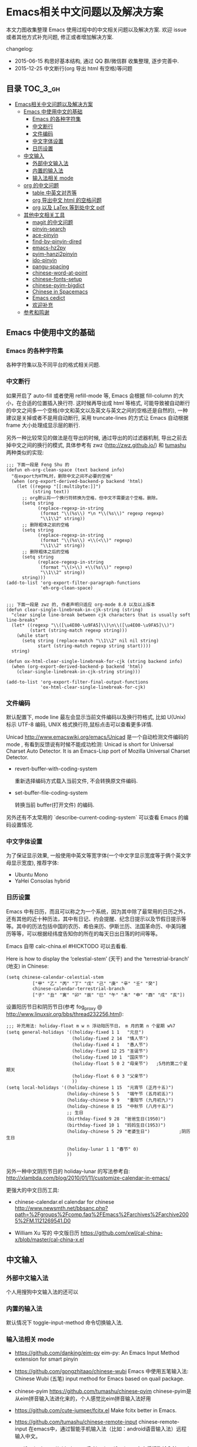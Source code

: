 #+OPTIONS: H:3 num:2

* Emacs相关中文问题以及解决方案

本文力图收集整理 Emacs 使用过程中的中文相关问题以及解决方案. 欢迎 issue 或者其他方式补充问题, 修正或者增加解决方案.

changelog:

- 2015-06-15 构思好基本结构, 通过 QQ 群/微信群 收集整理, 逐步完善中.
- 2015-12-25 中文断行(org 导出 html 有空格)等问题

** 目录        :TOC_3_gh:
 - [[#emacs相关中文问题以及解决方案][Emacs相关中文问题以及解决方案]]
   - [[#emacs-中使用中文的基础][Emacs 中使用中文的基础]]
     - [[#emacs-的各种字符集][Emacs 的各种字符集]]
     - [[#中文断行][中文断行]]
     - [[#文件编码][文件编码]]
     - [[#中文字体设置][中文字体设置]]
     - [[#日历设置][日历设置]]
   - [[#中文输入][中文输入]]
     - [[#外部中文输入法][外部中文输入法]]
     - [[#内置的输入法][内置的输入法]]
     - [[#输入法相关-mode][输入法相关 mode]]
   - [[#org-的中文问题][org 的中文问题]]
     - [[#table-中英文对齐等][table 中英文对齐等]]
     - [[#org-导出中文-html-的空格问题][org 导出中文 html 的空格问题]]
     - [[#org-以及-latex-等到处中文-pdf][org 以及 LaTex 等到处中文 pdf]]
   - [[#其他中文相关工具][其他中文相关工具]]
     - [[#magit-的中文问题][magit 的中文问题]]
     - [[#pinyin-search][pinyin-search]]
     - [[#ace-pinyin][ace-pinyin]]
     - [[#find-by-pinyin-dired][find-by-pinyin-dired]]
     - [[#emacs-hz2py][emacs-hz2py]]
     - [[#pyim-hanzi2pinyin][pyim-hanzi2pinyin]]
     - [[#ido-pinyin][ido-pinyin]]
     - [[#pangu-spacing][pangu-spacing]]
     - [[#chinese-word-at-point][chinese-word-at-point]]
     - [[#chinese-fonts-setup][chinese-fonts-setup]]
     - [[#chinese-pyim-bigdict][chinese-pyim-bigdict]]
     - [[#chinese-in-spacemacs][Chinese in Spacemacs]]
     - [[#emacs-cedict][Emacs cedict]]
     - [[#欢迎补充][欢迎补充]]
   - [[#参考和鸣谢][参考和鸣谢]]

** Emacs 中使用中文的基础

*** Emacs 的各种字符集

各种字符集以及不同平台的格式相关问题.

*** 中文断行

如果开启了 auto-fill 或者使用 refill-mode 等,  Emacs 会根据 fill-column 的大小，在合适的位置插入换行符. 这时候再导出成 html 等格式, 可能导致被自动断行的中文之间多一个空格(中文和英文以及英文与英文之间的空格还是自然的), 一种建议是关掉或者不是用自动断行, 采用 truncate-lines 的方式让 Emacs 自动根据 frame 大小处理成显示层的断行.

另外一种比较常见的做法是在导出的时候, 通过导出的的过滤器机制, 导出之前去掉中文之间的换行的模式, 具体参考有 zwz (http://zwz.github.io/) 和 [[http://emacs-china.org/blog/2015/04/20/org-mode-%E5%AF%BC%E5%87%BA-html-%E6%97%B6%E5%88%A0%E9%99%A4%E4%B8%AD%E6%96%87%E4%B8%8E%E4%B8%AD%E6%96%87%E4%B9%8B%E9%97%B4%E5%A4%9A%E4%BD%99%E7%9A%84%E7%A9%BA%E6%A0%BC/][tumashu]] 两种类似的实现:


#+BEGIN_SRC
;;; 下面一段是 Feng Shu 的
(defun eh-org-clean-space (text backend info)
  "在export为HTML时，删除中文之间不必要的空格"
  (when (org-export-derived-backend-p backend 'html)
    (let ((regexp "[[:multibyte:]]")
          (string text))
      ;; org默认将一个换行符转换为空格，但中文不需要这个空格，删除。
      (setq string
            (replace-regexp-in-string
             (format "\\(%s\\) *\n *\\(%s\\)" regexp regexp)
             "\\1\\2" string))
      ;; 删除粗体之前的空格
      (setq string
            (replace-regexp-in-string
             (format "\\(%s\\) +\\(<\\)" regexp)
             "\\1\\2" string))
      ;; 删除粗体之后的空格
      (setq string
            (replace-regexp-in-string
             (format "\\(>\\) +\\(%s\\)" regexp)
             "\\1\\2" string))
      string)))
(add-to-list 'org-export-filter-paragraph-functions
             'eh-org-clean-space)


;;; 下面一段是 zwz 的, 作者声明只适应 org-mode 8.0 以及以上版本
(defun clear-single-linebreak-in-cjk-string (string)
  "clear single line-break between cjk characters that is usually soft line-breaks"
  (let* ((regexp "\\([\u4E00-\u9FA5]\\)\n\\([\u4E00-\u9FA5]\\)")
         (start (string-match regexp string)))
    (while start
      (setq string (replace-match "\\1\\2" nil nil string)
            start (string-match regexp string start))))
  string)

(defun ox-html-clear-single-linebreak-for-cjk (string backend info)
  (when (org-export-derived-backend-p backend 'html)
    (clear-single-linebreak-in-cjk-string string)))

(add-to-list 'org-export-filter-final-output-functions
             'ox-html-clear-single-linebreak-for-cjk)
#+END_SRC


*** 文件编码

默认配置下, mode line 最左会显示当前文件编码以及换行符格式, 比如 U(Unix) 标示 UTF-8 编码, UNIX 格式换行符,鼠标点击可以查看更多详情.

Unicad http://www.emacswiki.org/emacs/Unicad 是一个自动检测文件编码的 mode ,  有看到反馈说有时候不能成功检测: Unicad is short for Universal Charset Auto Detector. It is an Emacs-Lisp port of Mozilla Universal Charset Detector.


- revert-buffer-with-coding-system

  重新选择编码方式载入当前文件, 不会转换原文件编码.

- set-buffer-file-coding-system

  转换当前 buffer(打开文件) 的编码.

另外还有不太常用的 `describe-current-coding-system` 可以查看 Emacs 的编码设置情况.


*** 中文字体设置

为了保证显示效果, 一般使用中英文等宽字体(一个中文字显示宽度等于俩个英文字母显示宽度), 推荐字体:

- Ubuntu Mono
- YaHei Consolas hybrid

*** 日历设置

Emacs 中有日历，而且可以称之为一个系统，因为其中除了最常用的日历之外，
还有其他的近十种历法，其中有日记、约会提醒、纪念日提示以及节假日提示等
等。其中的历法包括中国的农历、希伯来历、伊斯兰历、法国革命历、中美玛雅
历等等，可以根据经纬度告知你的所在的每天日出日落的时间等等。

Emacs 自带 calc-china.el #HICKTODO 可以去看看.


Here is how to display the ‘celestial-stem’ (天干) and the ‘terrestrial-branch’ (地支) in Chinese:

#+BEGIN_SRC Emacs lisp
(setq chinese-calendar-celestial-stem
          ["甲" "乙" "丙" "丁" "戊" "己" "庚" "辛" "壬" "癸"]
          chinese-calendar-terrestrial-branch
          ["子" "丑" "寅" "卯" "辰" "巳" "午" "未" "申" "酉" "戌" "亥"])
#+END_SRC

设置阳历节日和阴历节日(参考 fog_proxy @ http://www.linuxsir.org/bbs/thread232256.html):

#+BEGIN_SRC Emacs lisp
;;; 补充用法: holiday-float m w n 浮动阳历节日， m 月的第 n 个星期 w%7
(setq general-holidays '((holiday-fixed 1 1   "元旦")
                         (holiday-fixed 2 14  "情人节")
                         (holiday-fixed 4 1   "愚人节")
                         (holiday-fixed 12 25 "圣诞节")
                         (holiday-fixed 10 1  "国庆节")
                         (holiday-float 5 0 2 "母亲节")   ;5月的第二个星期天
                         (holiday-float 6 0 3 "父亲节")
                         ))
(setq local-holidays '((holiday-chinese 1 15  "元宵节 (正月十五)")
                       (holiday-chinese 5 5   "端午节 (五月初五)")
                       (holiday-chinese 9 9   "重阳节 (九月初九)")
                       (holiday-chinese 8 15  "中秋节 (八月十五)")
                       ;; 生日
                       (birthday-fixed 9 28  "爸爸生日(1950)")
                       (birthday-fixed 10 1  "妈妈生日(1953)")
                       (holiday-chinese 5 29 "老婆生日")           ;阴历生日

                       (holiday-lunar 1 1 "春节" 0)
                       ))

#+END_SRC

另外一种中文阴历节日的 holiday-lunar 的写法参考自:  http://xlambda.com/blog/2010/01/11/customize-calendar-in-emacs/


更强大的中文日历工具:

- chinese-calendar.el calendar for chinese
  http://www.newsmth.net/bbsanc.php?path=%2Fgroups%2Fcomp.faq%2FEmacs%2Farchives%2Farchive2005%2FM.1121269541.D0

-  William Xu 写的 中文版日历 https://github.com/xwl/cal-china-x/blob/master/cal-china-x.el

** 中文输入

*** 外部中文输入法

个人用搜狗中文输入法的还可以

*** 内置的输入法

默认情况下 toggle-input-method 命令切换输入法.

*** 输入法相关 mode

- https://github.com/danking/eim-py
  eim-py: An Emacs Input Method extension for smart pinyin

- https://github.com/gongzhitaao/chinese-wubi
  Emacs 中使用五笔输入法: Chinese Wubi (五笔) input method for Emacs based on quail package.


- chinese-pyim  https://github.com/tumashu/chinese-pyim
  chinese-pyim是从eim拼音输入法进化来的，个人感觉比eim拼音输入法好用

- https://github.com/cute-jumper/fcitx.el
  Make fcitx better in Emacs.

- https://github.com/tumashu/chinese-remote-input
  chinese-remote-input
  在emacs中，通过智能手机输入法（比如：android语音输入法）远程输入中文。

- scel2pyim https://github.com/E-Neo/scel2pyim
  一个个将搜狗输入法 scel 细胞词库转换为 chinese-pyim 文本词库的小工具。


- https://github.com/district10/gat
  Gat, Chinese Input Method, works in Emacs

** org 的中文问题

*** table 中英文对齐等

因为 Emacs 处理字体的方式的问题, 即使设置字体为等宽字体(一个中文相当于两个英文宽度), org 中的 table 出现中文经常都无法工整的对齐.
需要分别对中英文字体设置合适的大小. 处理该问题有现成的方案: https://github.com/tumashu/chinese-fonts-setup . 其中默认定义了各个
系统平台常见的字体以及中英文字体搭配, 使得 org table 里的出现中文也能很好的对齐. 如果安装好以后显示的字体过大, 可以通过
cfs-increase-fontsize/cfs-decrease-fontsize 调整选择合适的大小.

更多参考资料:

- 狠狠地折腾了一把Emacs中文字体 BY  BAO HAOJUN http://baohaojun.github.io/perfect-emacs-chinese-font.html
- 折腾 Emacs BY zhuoqiang http://zhuoqiang.me/torture-emacs.html


*** org 导出中文 html 的空格问题

严格来说跟 org 没什么关系, 参见上文的 [[#中文断行][中文断行]]

*** org 以及 LaTex 等到处中文 pdf

导出中文也分直接转 LaTex 再转 pdf 以及先转 html 再转 pdf 等各种方式.

arthur@微信群 http://home.ustc.edu.cn/~zpj/doc/TeX/xetex-tutorial.pdf


** 其他中文相关工具

这里的篇幅足够长的时候, 提升为一级条目.

*** magit 的中文问题



*** pinyin-search

https://github.com/xuchunyang/pinyin-search.el

Search Chinese by the first letter of Chinese pinyin.

*** ace-pinyin

https://github.com/cute-jumper/ace-pinyin

Jump to Chinese characters using ace-jump-char-mode or avy-goto-char :
input the first letter of the pinyin of the Chinese character, then use
ace-jump-char-mode or avy-goto-char to jump to it.

*** find-by-pinyin-dired

https://github.com/redguardtoo/find-by-pinyin-dired

Find file by first Pinyin characters of Chinese Hanzi. 输入拼音首字母定位对应的中文目录/文件

*** emacs-hz2py

https://github.com/kawabata/emacs-hz2py

Hanzi to Pinyin converter for Emacs


*** pyim-hanzi2pinyin

是一个汉字转拼音得函数，包含在chinese-pyim中，主要用于生成词库 @tushuma 天然二呆

*** ido-pinyin

https://github.com/pengpengxp/ido-pinyin

Make ido support chinese pinyin 2015-06-14: 新生不久, 可能问题还比较多 :)

*** pangu-spacing

emacs minor-mode to add space between Chinese and English characters.

https://github.com/coldnew/pangu-spacing

看演示 gif 挺好玩.

*** chinese-word-at-point

Get (most likely) Chinese word under the cursor in Emacs

中文分词跟英文可以时候完全不是一回事, 徐春阳同学弄的这个, 依赖外部分词的命令行: 可以用结巴分词或者 SCWS (简易中文分词系统).

https://github.com/xuchunyang/chinese-word-at-point.el



*** chinese-fonts-setup

https://github.com/tumashu/chinese-fonts-setup

emacs中文字体配置工具。可以快速方便的的实现中文字体和英文字体等宽（也就是常说的中英文对齐）

*** chinese-pyim-bigdict

https://github.com/tumashu/chinese-pyim-bigdict

这个文件是一个 Chinese-pyim 拼音词库文件，词量超过100万，词库大于20M，这个词库仅供个人使用。

*** Chinese in Spacemacs

- [2015-06-16 15:21:58] 最新消息, 子龙山人给 Spacemacs 贡献了一个中文 layer , 已经提交 pull request:
  https://github.com/syl20bnr/spacemacs/pull/2024 , 这是使用说明：
  https://github.com/andyque/spacemacs/blob/add-chinese-layer/contrib/chinese/README.org


https://github.com/et2010/Chinese

Spacemacs configuration layer for easy writing in Chinese


*** Emacs cedict

https://github.com/danmey/cedict.el

Emacs interface to Chinese-English dictionary in CEDICT format.


*** 欢迎补充


** 参考和鸣谢

本文档由 hick 初始整理, 主要是在 Emacs 微信群中 @求其 @arthur @子龙山人 @peng 等讨论中文 org 中 table 中英文混排对齐的时候,
发现有各种做法, 引发整理中文问题的想法.

欢迎提议和补充条目.

